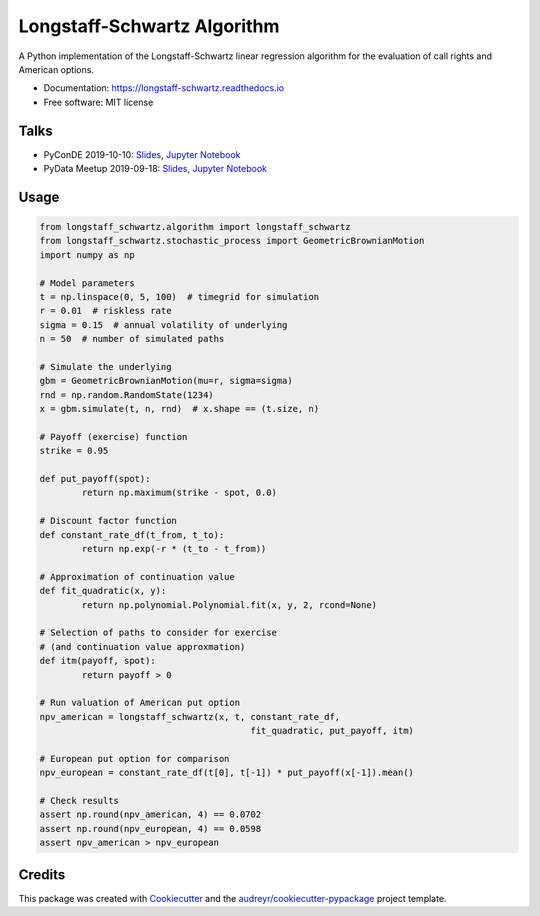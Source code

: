 ============================
Longstaff-Schwartz Algorithm
============================


.. image:: https://img.shields.io/pypi/v/longstaff_schwartz.svg
        :target: https://pypi.python.org/pypi/longstaff_schwartz

.. image:: https://img.shields.io/travis/luphord/longstaff_schwartz.svg
        :target: https://travis-ci.org/luphord/longstaff_schwartz

.. image:: https://readthedocs.org/projects/longstaff-schwartz/badge/?version=latest
        :target: https://longstaff-schwartz.readthedocs.io/en/latest/?badge=latest
        :alt: Documentation Status




A Python implementation of the Longstaff-Schwartz linear regression algorithm for the evaluation of call rights and American options.

* Documentation: https://longstaff-schwartz.readthedocs.io
* Free software: MIT license

Talks
-----

* PyConDE 2019-10-10: `Slides <https://raw.githack.com/luphord/longstaff_schwartz/master/talks/talk_pyconde_2019-10-10/index.html>`__, `Jupyter Notebook <https://github.com/luphord/longstaff_schwartz/blob/master/talks/talk_pyconde_2019-10-10/Notebook_PyConDE_2019-10-10.ipynb>`__
* PyData Meetup 2019-09-18: Slides_, `Jupyter Notebook`_

.. _Slides: https://raw.githack.com/luphord/longstaff_schwartz/master/talks/talk_meetup_2019-09-18/index.html
.. _`Jupyter Notebook`: https://github.com/luphord/longstaff_schwartz/blob/master/talks/talk_meetup_2019-09-18/Notebook_Meetup_2019-09-18.ipynb


Usage
-----

.. code-block:: python

        from longstaff_schwartz.algorithm import longstaff_schwartz
        from longstaff_schwartz.stochastic_process import GeometricBrownianMotion
        import numpy as np

        # Model parameters
        t = np.linspace(0, 5, 100)  # timegrid for simulation
        r = 0.01  # riskless rate
        sigma = 0.15  # annual volatility of underlying
        n = 50  # number of simulated paths

        # Simulate the underlying
        gbm = GeometricBrownianMotion(mu=r, sigma=sigma)
        rnd = np.random.RandomState(1234)
        x = gbm.simulate(t, n, rnd)  # x.shape == (t.size, n)

        # Payoff (exercise) function
        strike = 0.95

        def put_payoff(spot):
                return np.maximum(strike - spot, 0.0)

        # Discount factor function
        def constant_rate_df(t_from, t_to):
                return np.exp(-r * (t_to - t_from))

        # Approximation of continuation value
        def fit_quadratic(x, y):
                return np.polynomial.Polynomial.fit(x, y, 2, rcond=None)

        # Selection of paths to consider for exercise
        # (and continuation value approxmation)
        def itm(payoff, spot):
                return payoff > 0

        # Run valuation of American put option
        npv_american = longstaff_schwartz(x, t, constant_rate_df,
                                                fit_quadratic, put_payoff, itm)

        # European put option for comparison
        npv_european = constant_rate_df(t[0], t[-1]) * put_payoff(x[-1]).mean()

        # Check results
        assert np.round(npv_american, 4) == 0.0702
        assert np.round(npv_european, 4) == 0.0598
        assert npv_american > npv_european


Credits
-------

This package was created with Cookiecutter_ and the `audreyr/cookiecutter-pypackage`_ project template.

.. _Cookiecutter: https://github.com/audreyr/cookiecutter
.. _`audreyr/cookiecutter-pypackage`: https://github.com/audreyr/cookiecutter-pypackage
